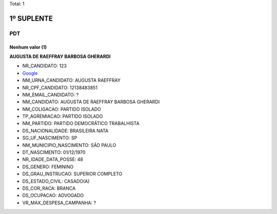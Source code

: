 Total: 1

1º SUPLENTE
===========

PDT
---

Nenhum valor (1)
........

**AUGUSTA DE RAEFFRAY BARBOSA GHERARDI**

- NR_CANDIDATO: 123
- `Google <https://www.google.com/search?q=AUGUSTA+DE+RAEFFRAY+BARBOSA+GHERARDI>`_
- NM_URNA_CANDIDATO: AUGUSTA RAEFFRAY
- NR_CPF_CANDIDATO: 12138483851
- NM_EMAIL_CANDIDATO: ?
- NM_CANDIDATO: AUGUSTA DE RAEFFRAY BARBOSA GHERARDI
- NM_COLIGACAO: PARTIDO ISOLADO
- TP_AGREMIACAO: PARTIDO ISOLADO
- NM_PARTIDO: PARTIDO DEMOCRÁTICO TRABALHISTA
- DS_NACIONALIDADE: BRASILEIRA NATA
- SG_UF_NASCIMENTO: SP
- NM_MUNICIPIO_NASCIMENTO: SÃO PAULO
- DT_NASCIMENTO: 01/12/1970
- NR_IDADE_DATA_POSSE: 48
- DS_GENERO: FEMININO
- DS_GRAU_INSTRUCAO: SUPERIOR COMPLETO
- DS_ESTADO_CIVIL: CASADO(A)
- DS_COR_RACA: BRANCA
- DS_OCUPACAO: ADVOGADO
- VR_MAX_DESPESA_CAMPANHA: ?

